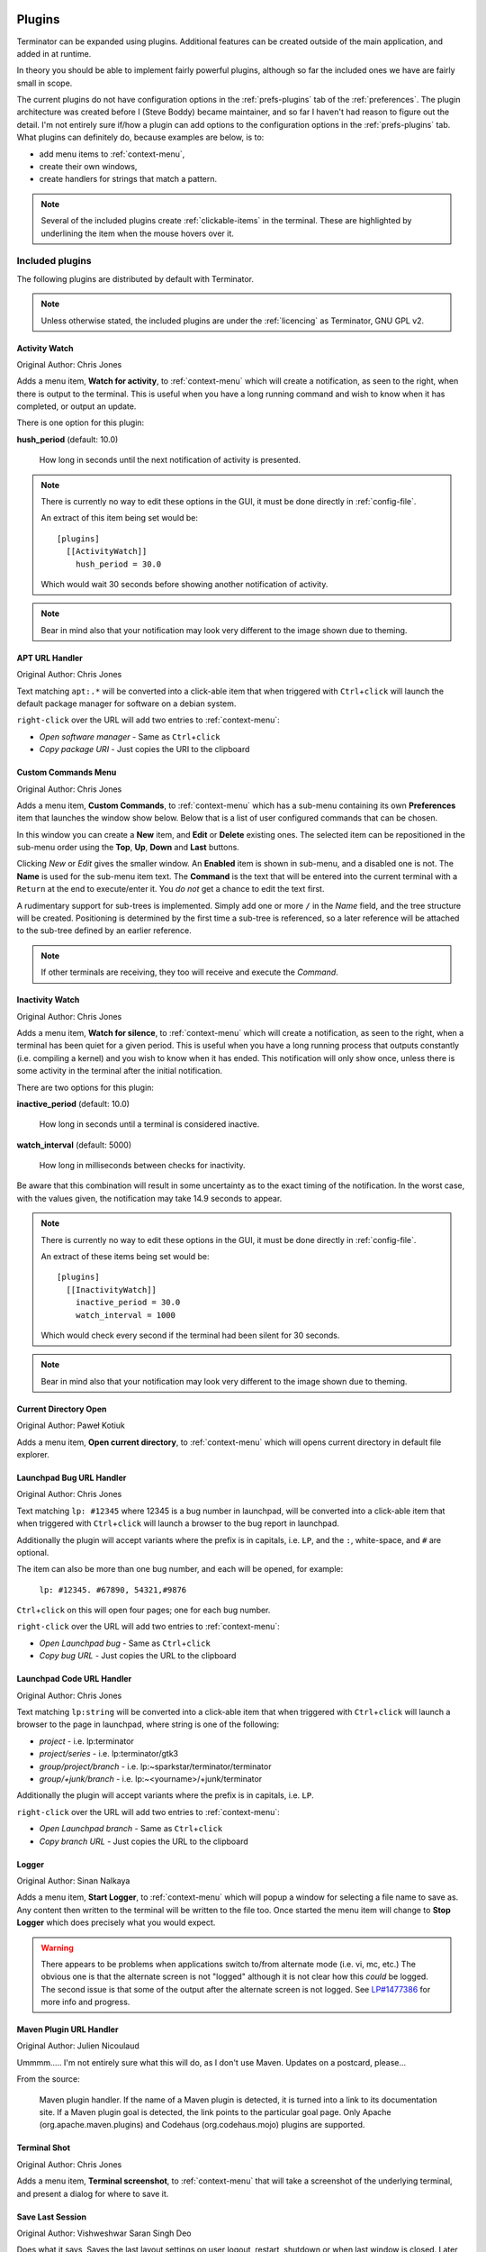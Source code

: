 .. image:: imgs/icon_plugins.png
   :align: right
   :alt: I have the POWWWWWWEEEEERRRRRRR!!!!!!

.. _plugins:

=======
Plugins
=======

Terminator can be expanded using plugins. Additional features can
be created outside of the main application, and added in at runtime.

In theory you should be able to implement fairly powerful plugins,
although so far the included ones we have are fairly small in scope.

The current plugins do not have configuration options in the
:ref:`prefs-plugins` tab of the :ref:`preferences`. The plugin
architecture was created before I (Steve Boddy) became maintainer,
and so far I haven't had reason to figure out the detail. I'm not
entirely sure if/how a plugin can add options to the configuration
options in the :ref:`prefs-plugins` tab. What plugins can definitely
do, because examples are below, is to:

- add menu items to :ref:`context-menu`,
- create their own windows,
- create handlers for strings that match a pattern.

.. note:: .. image:: imgs/plugins_links.png
             :scale: 100%
             :align: center

          Several of the included plugins create :ref:`clickable-items`
          in the terminal. These are highlighted by underlining the item
          when the mouse hovers over it.

------------------------------
Included plugins
------------------------------

The following plugins are distributed by default with Terminator.

.. note:: Unless otherwise stated, the included plugins are under the
          :ref:`licencing` as Terminator, GNU GPL v2.

^^^^^^^^^^^^^^^^^^^^^^^^^^^^^^
Activity Watch
^^^^^^^^^^^^^^^^^^^^^^^^^^^^^^

Original Author: Chris Jones

.. image:: imgs/activitywatch_notification.png
   :align: right

Adds a menu item, **Watch for activity**, to :ref:`context-menu` which
will create a notification, as seen to the right, when there is output
to the terminal. This is useful when you have a long running command
and wish to know when it has completed, or output an update.

There is one option for this plugin:

**hush_period** (default: 10.0)

  How long in seconds until the next notification of activity is
  presented.

.. note:: There is currently no way to edit these options in the GUI,
          it must be done directly in :ref:`config-file`.

          An extract of this item being set would be::

            [plugins]
              [[ActivityWatch]]
                hush_period = 30.0

          Which would wait 30 seconds before showing another
          notification of activity.

.. note:: Bear in mind also that your notification may look very
          different to the image shown due to theming.

^^^^^^^^^^^^^^^^^^^^^^^^^^^^^^
APT URL Handler
^^^^^^^^^^^^^^^^^^^^^^^^^^^^^^

Original Author: Chris Jones

Text matching ``apt:.*`` will be converted into a click-able item that
when triggered with ``Ctrl``\ +\ ``click`` will launch the default
package manager for software on a debian system.

``right-click`` over the URL will add two entries to :ref:`context-menu`:

- *Open software manager* - Same as ``Ctrl``\ +\ ``click``
- *Copy package URI* - Just copies the URI to the clipboard

^^^^^^^^^^^^^^^^^^^^^^^^^^^^^^
Custom Commands Menu
^^^^^^^^^^^^^^^^^^^^^^^^^^^^^^

Original Author: Chris Jones

Adds a menu item, **Custom Commands**, to :ref:`context-menu` which
has a sub-menu containing its own **Preferences** item that launches
the window show below. Below that is a list of user configured
commands that can be chosen.

.. image:: imgs/custom_commands.png
   :scale: 100%
   :align: center

In this window you can create a **New** item, and **Edit** or
**Delete** existing ones. The selected item can be repositioned in
the sub-menu order using the **Top**, **Up**, **Down** and **Last**
buttons.

Clicking *New* or *Edit* gives the smaller window. An **Enabled**
item is shown in sub-menu, and a disabled one is not. The **Name** is
used for the sub-menu item text. The **Command** is the text that will
be entered into the current terminal with a ``Return`` at the end to
execute/enter it. You *do not* get a chance to edit the text first.

A rudimentary support for sub-trees is implemented. Simply add one or
more ``/`` in the *Name* field, and the tree structure will be created.
Positioning is determined by the first time a sub-tree is referenced, so
a later reference will be attached to the sub-tree defined by an earlier
reference.

.. note:: If other terminals are receiving, they too will receive and
          execute the *Command*.

^^^^^^^^^^^^^^^^^^^^^^^^^^^^^^
Inactivity Watch
^^^^^^^^^^^^^^^^^^^^^^^^^^^^^^

Original Author: Chris Jones

.. image:: imgs/inactivitywatch_notification.png
   :align: right

Adds a menu item, **Watch for silence**, to :ref:`context-menu` which
will create a notification, as seen to the right, when a terminal has
been quiet for a given period. This is useful when you have a long
running process that outputs constantly (i.e. compiling a kernel) and
you wish to know when it has ended. This notification will only show
once, unless there is some activity in the terminal after the initial
notification.

There are two options for this plugin:

**inactive_period** (default: 10.0)

  How long in seconds until a terminal is considered inactive.

**watch_interval** (default: 5000)

  How long in milliseconds between checks for inactivity.

Be aware that this combination will result in some uncertainty as to
the exact timing of the notification. In the worst case, with the
values given, the notification may take 14.9 seconds to appear.

.. note:: There is currently no way to edit these options in the GUI,
          it must be done directly in :ref:`config-file`.

          An extract of these items being set would be::

            [plugins]
              [[InactivityWatch]]
                inactive_period = 30.0
                watch_interval = 1000

          Which would check every second if the terminal had been
          silent for 30 seconds.

.. note:: Bear in mind also that your notification may look very
          different to the image shown due to theming.


^^^^^^^^^^^^^^^^^^^^^^^^^^^^^^
Current Directory Open
^^^^^^^^^^^^^^^^^^^^^^^^^^^^^^

Original Author: Paweł Kotiuk

.. image:: imgs/dir_open_plugin.jpg
   :align: right

Adds a menu item, **Open current directory**, to :ref:`context-menu` which
will opens current directory in default file explorer.

^^^^^^^^^^^^^^^^^^^^^^^^^^^^^^
Launchpad Bug URL Handler
^^^^^^^^^^^^^^^^^^^^^^^^^^^^^^

Original Author: Chris Jones

Text matching ``lp: #12345`` where 12345 is a bug number in launchpad,
will be converted into a click-able item that when triggered with
``Ctrl``\ +\ ``click`` will launch a browser to the bug report in
launchpad.

Additionally the plugin will accept variants where the prefix is in
capitals, i.e. ``LP``, and the ``:``\ , white-space, and ``#`` are
optional.

The item can also be more than one bug number, and each will be opened,
for example:

  ``lp: #12345. #67890, 54321,#9876``

``Ctrl``\ +\ ``click`` on this will open four pages; one for each bug
number.

``right-click`` over the URL will add two entries to :ref:`context-menu`:

- *Open Launchpad bug* - Same as ``Ctrl``\ +\ ``click``
- *Copy bug URL* - Just copies the URL to the clipboard

^^^^^^^^^^^^^^^^^^^^^^^^^^^^^^
Launchpad Code URL Handler
^^^^^^^^^^^^^^^^^^^^^^^^^^^^^^

Original Author: Chris Jones

Text matching ``lp:string`` will be converted into a click-able item
that when triggered with ``Ctrl``\ +\ ``click`` will launch a browser
to the page in launchpad, where string is one of the following:

- *project* - i.e. lp:terminator
- *project/series* - i.e. lp:terminator/gtk3
- *group/project/branch* - i.e. lp:~sparkstar/terminator/terminator
- *group/+junk/branch* - i.e. lp:~<yourname>/+junk/terminator

Additionally the plugin will accept variants where the prefix is in
capitals, i.e. ``LP``.

``right-click`` over the URL will add two entries to :ref:`context-menu`:

- *Open Launchpad branch* - Same as ``Ctrl``\ +\ ``click``
- *Copy branch URL* - Just copies the URL to the clipboard

^^^^^^^^^^^^^^^^^^^^^^^^^^^^^^
Logger
^^^^^^^^^^^^^^^^^^^^^^^^^^^^^^

Original Author: Sinan Nalkaya

Adds a menu item, **Start Logger**, to :ref:`context-menu` which will
popup a window for selecting a file name to save as. Any content then
written to the terminal will be written to the file too. Once started
the menu item will change to **Stop Logger** which does precisely what
you would expect.

.. warning:: There appears to be problems when applications switch
             to/from alternate mode (i.e. vi, mc, etc.) The obvious
             one is that the alternate screen is not "logged"
             although it is not clear how this *could* be logged. The
             second issue is that some of the output after the
             alternate screen is not logged. See `LP#1477386`_ for
             more info and progress.

.. _LP#1477386: https://bugs.launchpad.net/terminator/+bug/1477386

^^^^^^^^^^^^^^^^^^^^^^^^^^^^^^
Maven Plugin URL Handler
^^^^^^^^^^^^^^^^^^^^^^^^^^^^^^

Original Author: Julien Nicoulaud

Ummmm..... I'm not entirely sure what this will do, as I don't use
Maven. Updates on a postcard, please...

From the source:

  Maven plugin handler. If the name of a Maven plugin is
  detected, it is turned into a link to its documentation site.
  If a Maven plugin goal is detected, the link points to the
  particular goal page. Only Apache (org.apache.maven.plugins)
  and Codehaus (org.codehaus.mojo) plugins are supported.

^^^^^^^^^^^^^^^^^^^^^^^^^^^^^^
Terminal Shot
^^^^^^^^^^^^^^^^^^^^^^^^^^^^^^

Original Author: Chris Jones

Adds a menu item, **Terminal screenshot**, to :ref:`context-menu`
that will take a screenshot of the underlying terminal, and present
a dialog for where to save it.

^^^^^^^^^^^^^^^^^^^^^^^^^^^^^^
Save Last Session
^^^^^^^^^^^^^^^^^^^^^^^^^^^^^^

Original Author: Vishweshwar Saran Singh Deo

Does what it says, Saves the last layout settings on user logout,
restart, shutdown or when last window is closed. Later the layout can
be restored from (Right Click) -> Layouts -> SaveLastLayoutSession.

^^^^^^^^^^^^^^^^^^^^^^^^^^^^^^
Mouse Free URL Handler
^^^^^^^^^^^^^^^^^^^^^^^^^^^^^^

Original Author: Vishweshwar Saran Singh Deo

Uses the Short Cut Key Binding feature to enable users to select URL's
using keyborad shortcuts and open links. Default Keybindings
  - Find Next URL: ``Alt``\ +\ ``j``
  - Find Prev URL: ``Alt``\ +\ ``k``
  - Open URL     : ``Alt``\ +\ ``Enter``
  - Stop Search  : ``Esc``

Keybindings can be later changed in Preferences -> keybindings

^^^^^^^^^^^^^^^^^^^^^^^^^^^^^^
Test Plugin
^^^^^^^^^^^^^^^^^^^^^^^^^^^^^^

Original Author: Chris Jones (most likely)

An almost comically stripped down example.

------------------------------
Third party plugins
------------------------------

As I find (or I'm told about) plugins that are available elsewhere,
I'll add links here. I've done a preliminary search, and.. Wow! I
never knew there were so many out there.

If any of the authors would like to get their plugins added to the
main Terminator package, or they would prefer not to be listed here
for some reason, they can reach out to me through the project site
on Launchpad and we can sort it out.

I'm unsure of how these plugins are perceived. They are specific to
Terminator, but does that make them derivative in the eyes of GPL v2,
and therefore allow me to include them? If I want to include one in
the main package, do I have to hope the creator is still active?
Answers on a postcard...

.. warning:: I have done no testing or checking of these plugins. You
             use at your own risk, and you are responsible for
             evaluating the code for bugs, issues, and security.

.. warning:: While we have ensured the included plugins have received
             the required changes to function with GTK3, the third party
             plugins are not under our control. Examine the change logs
             of the respective plugin and look for commits that mention
             GTK3 updates.

In absolutely no order at all...


^^^^^^^^^^^^^^^^^^^^^^^^^^^^^^
Editor / Command
^^^^^^^^^^^^^^^^^^^^^^^^^^^^^^

https://github.com/rail/dotfiles/blob/master/terminator_bugzilla_handler.py
  - terminator_bugzilla_handler: Link "bug:12345" to the Mozilla bugzilla.
    (As it is for Mozilla, it seems a bit misnamed.)

https://github.com/arnaudh/terminator-plugins
  - open_any_file_plugin: Open any file with it's default application

https://github.com/mchelem/terminator-editor-plugin
  - editor_plugin: Click on file\:line style links to launch a text editor

https://github.com/papajoker/editor_terminator
  - editor_plugin: Another text editor launcher


^^^^^^^^^^^^^^^^^^^^^^^^^^^^^^
Session / Layout
^^^^^^^^^^^^^^^^^^^^^^^^^^^^^^

https://github.com/ilgarm/terminator_plugins
  - clone_session: Split and clone ssh session

https://github.com/camillo/TerminatorPlugins
  - LayoutManager: Saves and restores Layouts (which is built-in now, possibly redundant)
  - TerminalExporter: Export contents to file

https://github.com/abourget/abourget-terminator
  - TenscoresPlugin: Seems to be for launching set of tabs (which is built-in now, possibly redundant)

https://github.com/alesegdia/terminator-plugins
  - Session: Save/load sessions (which is built-in now, possibly redundant)


^^^^^^^^^^^^^^^^^^^^^^^^^^^^^^
Display / Theme
^^^^^^^^^^^^^^^^^^^^^^^^^^^^^^

https://github.com/Theer108/colorize
  - colorize: Colour titlebar of each terminal separately

https://github.com/GratefulTony/TerminatorHostWatch
  - hostWatch: Attempts to figure out your current host, and apply a certain theme.

https://bitbucket.org/pgularski/terminator-plugins
  - show_titlebar: Menu item to show/hide the titlebar.
  - searchplugin: Yup, another Googler.


^^^^^^^^^^^^^^^^^^^^^^^^^^^^^^
Logging / Dump
^^^^^^^^^^^^^^^^^^^^^^^^^^^^^^

https://github.com/kmoppel/dumptofile
  - dump_to_file: Dump console contents to a text file.

https://www.snip2code.com/Snippet/58595/Terminator-plugin----log-the-output-of-t
  - my_logger: Log the output to a file with a time-stamp as the name, and prefix each line with the time.
    (Seems to be similar to, or derived from, the included one)


^^^^^^^^^^^^^^^^^^^^^^^^^^^^^^
Other
^^^^^^^^^^^^^^^^^^^^^^^^^^^^^^


https://github.com/choffee/terminator-plugins
  - searchplugin: Search Google for the selected text in a terminal

https://github.com/mikeadkison/terminator-google
  - google: Another google-the-text plugin

https://github.com/iambibhas/terminator-plugins
  - hastebin: Uploads selected text to Hastebin and opens browser on it

https://github.com/papajoker/git_terminator
  - git_plugin: adds commands for git when it detects a .git folder


https://github.com/dr1s/terminator-plugins
  - cluster_connect: A way to connect to multiple machines as a cluster

https://github.com/mariolameiras/ssh-menu-terminator
  - ssh_menu: I'm guessing a bit, but I think it works with SSH Menu ;-) the code is quite big to understand at a glance.

https://github.com/ju1ius/clisnips
  - clisnips: Snippets for the command line.

https://bitbucket.org/johnsanchezc/terminator-applauncher
  - applauncher: A launcher/set-up tool (which is built-in now, possibly redundant)

https://github.com/OlivierBoucher/terminator-k8s-plugin
  - k8s: NEW! Work in progress, with the ultimate goal to provide k8s specific informations in the shell title bar.


------------------------------
Installing a plugin
------------------------------

A plugin can be installed by adding the main python file (along with
any additional files) in one of two locations:

``/usr/[local/]share/terminator/terminatorlib/plugins/``
  This will need root permissions to do.   The optional ``local/`` is
  usually for packages installed by hand, rather  than through the
  package manager, and this depends on how Terminator was installed
  on your system.
``~/.config/terminator/plugins/``
  This allows you to use plugins without needing root.

------------------------------
Creating your own plugins
------------------------------

.. note:: The following guide was initially sourced from a now archived
          `tutorial`_ written by Chris Jones back in April 2010. I'm
          reproducing it here as a precaution, although I don't expect
          the archived original will disappear. It will get rewritten
          and expanded as more knowledge and information is added.

.. _tutorial: http://cmsj.net/2010/04/18/writing-terminator-plugins.html

One of the features of the new 0.9x series of Terminator releases
that hasn't had a huge amount of announcement/discussion yet is the
plugin system. I've posted previously about the decisions that went
into the design of the plugin framework, but I figured now would be
a good time to look at how to actually take advantage of it.

While the plugin system is really generic, so far there are only two
points in the Terminator code that actually look for plugins - the
Terminal context menu and the default URL opening code. If you find
you'd like to write a plugin that interacts with a different part of
Terminator, please let me know, I'd love to see some clever uses of
plugins and I definitely want to expand the number of points that
plugins can hook into.

^^^^^^^^^^^^^^^^^^^^^^
The basics of a plugin
^^^^^^^^^^^^^^^^^^^^^^

A plugin is a class in a ``.py`` file in ``terminatorlib/plugins`` or
``~/.config/terminator/plugins``, but not all classes are automatically
treated as plugins. Terminator will examine each of the .py files it
finds for a list called ``available`` and it will load each of the
classes mentioned therein.

Additionally, it would be a good idea to import ``terminatorlib.plugin``
as that contains the base classes that other plugins should be derived
from.

A quick example:

.. code-block:: python

  import terminatorlib.plugin as plugin
  available = ['myfirstplugin']
  class myfirstplugin(plugin.SomeBasePluginClass):
    # etc.


So now let's move on to the simplest type of plugin currently available
in Terminator, a URL handler.

^^^^^^^^^^^^
URL Handlers
^^^^^^^^^^^^

This type of plugin adds new regular expressions to match text in the
terminal that should be handled as URLs. We ship an example of this
with Terminator, it's a handler that adds support for the commonly
used format for Launchpad. Ignoring the comments and the basics above,
this is ultimately all it is:

.. code-block:: python

  class LaunchpadBugURLHandler(plugin.URLHandler):
    capabilities = ['url_handler']
    handler_name = 'launchpad_bug'
    match = '\\b(lp|LP):?\s?#?[0-9]+(,\s*#?[0-9]+)*\\b'

    def callback(self, url):
      for item in re.findall(r'[0-9]+', url):
        return('https://bugs.launchpad.net/bugs/%s' % item)


That's it! Let's break it down a little to see the important things
here:

- inherit from plugin.URLHandler if you want to handle URLs.
- include 'url_handler' in your capabilities list
- URL handlers must specify a unique handler_name (no enforcement of
  uniqueness is performed by Terminator, so use some common sense with
  the namespace)

- Terminator will call a method in your class called callback() and
  pass it the text that was matched. You must return a valid URL
  which will probably be based on this text.


And that's all there is to it really. Next time you start terminator
you should find the pattern you added gets handled as a URL!

^^^^^^^^^^^^^^^^^^
Context menu items
^^^^^^^^^^^^^^^^^^

This type of plugin is a little more involved, but not a huge amount
and as with URLHandler we ship an example in
``terminatorlib/plugins/custom_commands.py`` which is a plugin that
allows users to add custom commands to be sent to the terminal when
selected. This also brings a second aspect of making more complex
plugins - storing configuration. Terminator's shiny new configuration
system (based on the excellent ConfigObj) exposes some API for plugins
to use for loading and storing their configuration. The nuts and bolts
here are:

.. code-block:: python

  import terminatorlib.plugin as plugin
  from terminatorlib.config import Config
  available = ['CustomCommandsMenu']

  class CustomCommandsMenu(plugin.MenuItem):
    capabilities = ['terminal_menu']
    config = None

    def __init__(self):
      self.config = Config()
      myconfig = self.config.plugin_get_config(self.__class__.__name__)
      # Now extract valid data from sections{}

    def callback(self, menuitems, menu, terminal):
      menuitems.append(gtk.MenuItem('some jazz'))

This is a pretty simplified example, but it's sufficient to insert a
menu item that says "some jazz". I'm not going to go into the detail
of hooking up a handler to the 'activate' event of the MenuItem or
other PyGTK mechanics, but this gives you the basic detail. The method
that Terminator will call from your class is again "callback()" and
you get passed a list you should add your menu structure to, along
with references to the main menu object and the related Terminal. As
the plugin system expands and matures I'd like to be more formal about
the API that plugins should expect to be able to rely on, rather than
having them poke around inside classes like Config and Terminal.
Suggestions are welcome :)

Regarding the configuration storage API - the value returned by
Config.plugin_get_config() is just a dict, it's whatever is currently
configured for your plugin's name in the Terminator config file.
There's no validation of this data, so you should pay attention to it
containing valid data. You can then set whatever you want in this
dict and pass it to Config().plugin_set_config() with the name of
your class and then call Config().save() to flush this out to disk
(I recommend that you be quite liberal about calling save()).

^^^^^^^
Wrap up
^^^^^^^

Right now that's all there is to it. Please get in touch if you have
any suggestions or questions - I'd love to ship more plugins with
Terminator itself, and I can think of some great ideas. Probably the
most useful thing would be something to help customise Terminator for
heavy ssh users (see the earlier fork of Terminator called
'ssherminator')

